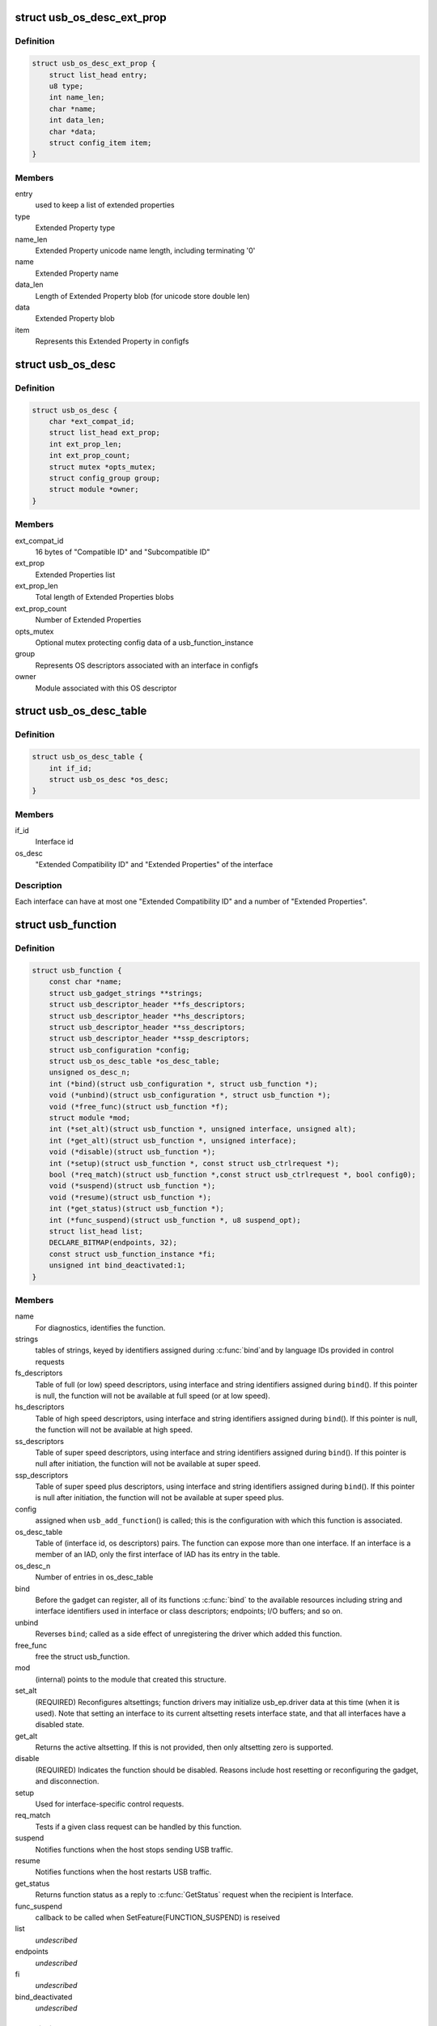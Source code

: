 .. -*- coding: utf-8; mode: rst -*-
.. src-file: include/linux/usb/composite.h

.. _`usb_os_desc_ext_prop`:

struct usb_os_desc_ext_prop
===========================

.. c:type:: struct usb_os_desc_ext_prop

    describes one "Extended Property"

.. _`usb_os_desc_ext_prop.definition`:

Definition
----------

.. code-block:: c

    struct usb_os_desc_ext_prop {
        struct list_head entry;
        u8 type;
        int name_len;
        char *name;
        int data_len;
        char *data;
        struct config_item item;
    }

.. _`usb_os_desc_ext_prop.members`:

Members
-------

entry
    used to keep a list of extended properties

type
    Extended Property type

name_len
    Extended Property unicode name length, including terminating '\0'

name
    Extended Property name

data_len
    Length of Extended Property blob (for unicode store double len)

data
    Extended Property blob

item
    Represents this Extended Property in configfs

.. _`usb_os_desc`:

struct usb_os_desc
==================

.. c:type:: struct usb_os_desc

    describes OS descriptors associated with one interface

.. _`usb_os_desc.definition`:

Definition
----------

.. code-block:: c

    struct usb_os_desc {
        char *ext_compat_id;
        struct list_head ext_prop;
        int ext_prop_len;
        int ext_prop_count;
        struct mutex *opts_mutex;
        struct config_group group;
        struct module *owner;
    }

.. _`usb_os_desc.members`:

Members
-------

ext_compat_id
    16 bytes of "Compatible ID" and "Subcompatible ID"

ext_prop
    Extended Properties list

ext_prop_len
    Total length of Extended Properties blobs

ext_prop_count
    Number of Extended Properties

opts_mutex
    Optional mutex protecting config data of a usb_function_instance

group
    Represents OS descriptors associated with an interface in configfs

owner
    Module associated with this OS descriptor

.. _`usb_os_desc_table`:

struct usb_os_desc_table
========================

.. c:type:: struct usb_os_desc_table

    describes OS descriptors associated with one interface of a usb_function

.. _`usb_os_desc_table.definition`:

Definition
----------

.. code-block:: c

    struct usb_os_desc_table {
        int if_id;
        struct usb_os_desc *os_desc;
    }

.. _`usb_os_desc_table.members`:

Members
-------

if_id
    Interface id

os_desc
    "Extended Compatibility ID" and "Extended Properties" of the
    interface

.. _`usb_os_desc_table.description`:

Description
-----------

Each interface can have at most one "Extended Compatibility ID" and a
number of "Extended Properties".

.. _`usb_function`:

struct usb_function
===================

.. c:type:: struct usb_function

    describes one function of a configuration

.. _`usb_function.definition`:

Definition
----------

.. code-block:: c

    struct usb_function {
        const char *name;
        struct usb_gadget_strings **strings;
        struct usb_descriptor_header **fs_descriptors;
        struct usb_descriptor_header **hs_descriptors;
        struct usb_descriptor_header **ss_descriptors;
        struct usb_descriptor_header **ssp_descriptors;
        struct usb_configuration *config;
        struct usb_os_desc_table *os_desc_table;
        unsigned os_desc_n;
        int (*bind)(struct usb_configuration *, struct usb_function *);
        void (*unbind)(struct usb_configuration *, struct usb_function *);
        void (*free_func)(struct usb_function *f);
        struct module *mod;
        int (*set_alt)(struct usb_function *, unsigned interface, unsigned alt);
        int (*get_alt)(struct usb_function *, unsigned interface);
        void (*disable)(struct usb_function *);
        int (*setup)(struct usb_function *, const struct usb_ctrlrequest *);
        bool (*req_match)(struct usb_function *,const struct usb_ctrlrequest *, bool config0);
        void (*suspend)(struct usb_function *);
        void (*resume)(struct usb_function *);
        int (*get_status)(struct usb_function *);
        int (*func_suspend)(struct usb_function *, u8 suspend_opt);
        struct list_head list;
        DECLARE_BITMAP(endpoints, 32);
        const struct usb_function_instance *fi;
        unsigned int bind_deactivated:1;
    }

.. _`usb_function.members`:

Members
-------

name
    For diagnostics, identifies the function.

strings
    tables of strings, keyed by identifiers assigned during \ :c:func:`bind`\ 
    and by language IDs provided in control requests

fs_descriptors
    Table of full (or low) speed descriptors, using interface and
    string identifiers assigned during \ ``bind``\ ().  If this pointer is null,
    the function will not be available at full speed (or at low speed).

hs_descriptors
    Table of high speed descriptors, using interface and
    string identifiers assigned during \ ``bind``\ ().  If this pointer is null,
    the function will not be available at high speed.

ss_descriptors
    Table of super speed descriptors, using interface and
    string identifiers assigned during \ ``bind``\ (). If this
    pointer is null after initiation, the function will not
    be available at super speed.

ssp_descriptors
    Table of super speed plus descriptors, using
    interface and string identifiers assigned during \ ``bind``\ (). If
    this pointer is null after initiation, the function will not
    be available at super speed plus.

config
    assigned when \ ``usb_add_function``\ () is called; this is the
    configuration with which this function is associated.

os_desc_table
    Table of (interface id, os descriptors) pairs. The function
    can expose more than one interface. If an interface is a member of
    an IAD, only the first interface of IAD has its entry in the table.

os_desc_n
    Number of entries in os_desc_table

bind
    Before the gadget can register, all of its functions \ :c:func:`bind`\  to the
    available resources including string and interface identifiers used
    in interface or class descriptors; endpoints; I/O buffers; and so on.

unbind
    Reverses \ ``bind``\ ; called as a side effect of unregistering the
    driver which added this function.

free_func
    free the struct usb_function.

mod
    (internal) points to the module that created this structure.

set_alt
    (REQUIRED) Reconfigures altsettings; function drivers may
    initialize usb_ep.driver data at this time (when it is used).
    Note that setting an interface to its current altsetting resets
    interface state, and that all interfaces have a disabled state.

get_alt
    Returns the active altsetting.  If this is not provided,
    then only altsetting zero is supported.

disable
    (REQUIRED) Indicates the function should be disabled.  Reasons
    include host resetting or reconfiguring the gadget, and disconnection.

setup
    Used for interface-specific control requests.

req_match
    Tests if a given class request can be handled by this function.

suspend
    Notifies functions when the host stops sending USB traffic.

resume
    Notifies functions when the host restarts USB traffic.

get_status
    Returns function status as a reply to
    \ :c:func:`GetStatus`\  request when the recipient is Interface.

func_suspend
    callback to be called when
    SetFeature(FUNCTION_SUSPEND) is reseived

list
    *undescribed*

endpoints
    *undescribed*

fi
    *undescribed*

bind_deactivated
    *undescribed*

.. _`usb_function.description`:

Description
-----------

A single USB function uses one or more interfaces, and should in most
cases support operation at both full and high speeds.  Each function is
associated by \ ``usb_add_function``\ () with a one configuration; that function
causes \ ``bind``\ () to be called so resources can be allocated as part of
setting up a gadget driver.  Those resources include endpoints, which
should be allocated using \ ``usb_ep_autoconfig``\ ().

To support dual speed operation, a function driver provides descriptors
for both high and full speed operation.  Except in rare cases that don't
involve bulk endpoints, each speed needs different endpoint descriptors.

Function drivers choose their own strategies for managing instance data.
The simplest strategy just declares it "static', which means the function
can only be activated once.  If the function needs to be exposed in more
than one configuration at a given speed, it needs to support multiple
usb_function structures (one for each configuration).

A more complex strategy might encapsulate a \ ``usb_function``\  structure inside
a driver-specific instance structure to allows multiple activations.  An
example of multiple activations might be a CDC ACM function that supports
two or more distinct instances within the same configuration, providing
several independent logical data links to a USB host.

.. _`usb_configuration`:

struct usb_configuration
========================

.. c:type:: struct usb_configuration

    represents one gadget configuration

.. _`usb_configuration.definition`:

Definition
----------

.. code-block:: c

    struct usb_configuration {
        const char *label;
        struct usb_gadget_strings **strings;
        const struct usb_descriptor_header **descriptors;
        void (*unbind)(struct usb_configuration *);
        int (*setup)(struct usb_configuration *, const struct usb_ctrlrequest *);
        u8 bConfigurationValue;
        u8 iConfiguration;
        u8 bmAttributes;
        u16 MaxPower;
        struct usb_composite_dev *cdev;
        struct list_head list;
        struct list_head functions;
        u8 next_interface_id;
        unsigned superspeed:1;
        unsigned highspeed:1;
        unsigned fullspeed:1;
        unsigned superspeed_plus:1;
        struct usb_function *interface[MAX_CONFIG_INTERFACES];
    }

.. _`usb_configuration.members`:

Members
-------

label
    For diagnostics, describes the configuration.

strings
    Tables of strings, keyed by identifiers assigned during \ ``bind``\ ()
    and by language IDs provided in control requests.

descriptors
    Table of descriptors preceding all function descriptors.
    Examples include OTG and vendor-specific descriptors.

unbind
    Reverses \ ``bind``\ ; called as a side effect of unregistering the
    driver which added this configuration.

setup
    Used to delegate control requests that aren't handled by standard
    device infrastructure or directed at a specific interface.

bConfigurationValue
    Copied into configuration descriptor.

iConfiguration
    Copied into configuration descriptor.

bmAttributes
    Copied into configuration descriptor.

MaxPower
    Power consumtion in mA. Used to compute bMaxPower in the
    configuration descriptor after considering the bus speed.

cdev
    assigned by \ ``usb_add_config``\ () before calling \ ``bind``\ (); this is
    the device associated with this configuration.

list
    *undescribed*

functions
    *undescribed*

next_interface_id
    *undescribed*

superspeed
    *undescribed*

highspeed
    *undescribed*

fullspeed
    *undescribed*

superspeed_plus
    *undescribed*

interface
    *undescribed*

.. _`usb_configuration.description`:

Description
-----------

Configurations are building blocks for gadget drivers structured around
function drivers.  Simple USB gadgets require only one function and one
configuration, and handle dual-speed hardware by always providing the same
functionality.  Slightly more complex gadgets may have more than one
single-function configuration at a given speed; or have configurations
that only work at one speed.

Composite devices are, by definition, ones with configurations which
include more than one function.

The lifecycle of a usb_configuration includes allocation, initialization
of the fields described above, and calling \ ``usb_add_config``\ () to set up
internal data and bind it to a specific device.  The configuration's
\ ``bind``\ () method is then used to initialize all the functions and then
call \ ``usb_add_function``\ () for them.

Those functions would normally be independent of each other, but that's
not mandatory.  CDC WMC devices are an example where functions often
depend on other functions, with some functions subsidiary to others.
Such interdependency may be managed in any way, so long as all of the
descriptors complete by the time the composite driver returns from
its \ :c:func:`bind`\  routine.

.. _`usb_composite_driver`:

struct usb_composite_driver
===========================

.. c:type:: struct usb_composite_driver

    groups configurations into a gadget

.. _`usb_composite_driver.definition`:

Definition
----------

.. code-block:: c

    struct usb_composite_driver {
        const char *name;
        const struct usb_device_descriptor *dev;
        struct usb_gadget_strings **strings;
        enum usb_device_speed max_speed;
        unsigned needs_serial:1;
        int (*bind)(struct usb_composite_dev *cdev);
        int (*unbind)(struct usb_composite_dev *);
        void (*disconnect)(struct usb_composite_dev *);
        void (*suspend)(struct usb_composite_dev *);
        void (*resume)(struct usb_composite_dev *);
        struct usb_gadget_driver gadget_driver;
    }

.. _`usb_composite_driver.members`:

Members
-------

name
    For diagnostics, identifies the driver.

dev
    Template descriptor for the device, including default device
    identifiers.

strings
    tables of strings, keyed by identifiers assigned during \ ``bind``\ 
    and language IDs provided in control requests. Note: The first entries
    are predefined. The first entry that may be used is
    USB_GADGET_FIRST_AVAIL_IDX

max_speed
    Highest speed the driver supports.

needs_serial
    set to 1 if the gadget needs userspace to provide
    a serial number.  If one is not provided, warning will be printed.

bind
    (REQUIRED) Used to allocate resources that are shared across the
    whole device, such as string IDs, and add its configurations using
    \ ``usb_add_config``\ (). This may fail by returning a negative errno
    value; it should return zero on successful initialization.

unbind
    Reverses \ ``bind``\ ; called as a side effect of unregistering
    this driver.

disconnect
    optional driver disconnect method

suspend
    Notifies when the host stops sending USB traffic,
    after function notifications

resume
    Notifies configuration when the host restarts USB traffic,
    before function notifications

gadget_driver
    Gadget driver controlling this driver

.. _`usb_composite_driver.description`:

Description
-----------

Devices default to reporting self powered operation.  Devices which rely
on bus powered operation should report this in their \ ``bind``\  method.

Before returning from \ ``bind``\ , various fields in the template descriptor
may be overridden.  These include the idVendor/idProduct/bcdDevice values
normally to bind the appropriate host side driver, and the three strings
(iManufacturer, iProduct, iSerialNumber) normally used to provide user
meaningful device identifiers.  (The strings will not be defined unless
they are defined in \ ``dev``\  and \ ``strings``\ .)  The correct ep0 maxpacket size
is also reported, as defined by the underlying controller driver.

.. _`module_usb_composite_driver`:

module_usb_composite_driver
===========================

.. c:function::  module_usb_composite_driver( __usb_composite_driver)

    Helper macro for registering a USB gadget composite driver

    :param  __usb_composite_driver:
        usb_composite_driver struct

.. _`module_usb_composite_driver.description`:

Description
-----------

Helper macro for USB gadget composite drivers which do not do anything
special in module init/exit. This eliminates a lot of boilerplate. Each
module may only use this macro once, and calling it replaces \ :c:func:`module_init`\ 
and \ :c:func:`module_exit`\ 

.. _`usb_composite_dev`:

struct usb_composite_dev
========================

.. c:type:: struct usb_composite_dev

    represents one composite usb gadget

.. _`usb_composite_dev.definition`:

Definition
----------

.. code-block:: c

    struct usb_composite_dev {
        struct usb_gadget *gadget;
        struct usb_request *req;
        struct usb_request *os_desc_req;
        struct usb_configuration *config;
        u8 qw_sign[OS_STRING_QW_SIGN_LEN];
        u8 b_vendor_code;
        struct usb_configuration *os_desc_config;
        unsigned int use_os_string:1;
        unsigned int suspended:1;
        struct usb_device_descriptor desc;
        struct list_head configs;
        struct list_head gstrings;
        struct usb_composite_driver *driver;
        u8 next_string_id;
        char *def_manufacturer;
        unsigned deactivations;
        int delayed_status;
        spinlock_t lock;
        unsigned int setup_pending:1;
        unsigned int os_desc_pending:1;
    }

.. _`usb_composite_dev.members`:

Members
-------

gadget
    read-only, abstracts the gadget's usb peripheral controller

req
    used for control responses; buffer is pre-allocated

os_desc_req
    used for OS descriptors responses; buffer is pre-allocated

config
    the currently active configuration

qw_sign
    qwSignature part of the OS string

b_vendor_code
    bMS_VendorCode part of the OS string

os_desc_config
    the configuration to be used with OS descriptors

use_os_string
    false by default, interested gadgets set it

suspended
    *undescribed*

desc
    *undescribed*

configs
    *undescribed*

gstrings
    *undescribed*

driver
    *undescribed*

next_string_id
    *undescribed*

def_manufacturer
    *undescribed*

deactivations
    *undescribed*

delayed_status
    *undescribed*

lock
    *undescribed*

setup_pending
    true when setup request is queued but not completed

os_desc_pending
    true when os_desc request is queued but not completed

.. _`usb_composite_dev.description`:

Description
-----------

One of these devices is allocated and initialized before the
associated device driver's \ :c:func:`bind`\  is called.

OPEN ISSUE:  it appears that some WUSB devices will need to be
built by combining a normal (wired) gadget with a wireless one.
This revision of the gadget framework should probably try to make
sure doing that won't hurt too much.

.. _`usb_composite_dev.one-notion-for-how-to-handle-wireless-usb-devices-involves`:

One notion for how to handle Wireless USB devices involves
----------------------------------------------------------


(a) a second gadget here, discovery mechanism TBD, but likely
    needing separate "register/unregister WUSB gadget" calls;
(b) updates to usb_gadget to include flags "is it wireless",
    "is it wired", plus (presumably in a wrapper structure)
    bandgroup and PHY info;
(c) presumably a wireless_ep wrapping a usb_ep, and reporting
    wireless-specific parameters like maxburst and maxsequence;
(d) configurations that are specific to wireless links;
(e) function drivers that understand wireless configs and will
    support wireless for (additional) function instances;
(f) a function to support association setup (like CBAF), not
    necessarily requiring a wireless adapter;
(g) composite device setup that can create one or more wireless
    configs, including appropriate association setup support;
(h) more, TBD.

.. This file was automatic generated / don't edit.

